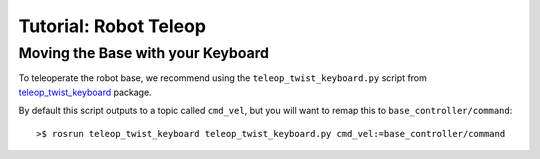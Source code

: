 Tutorial: Robot Teleop
======================

Moving the Base with your Keyboard
----------------------------------

To teleoperate the robot base, we recommend using the ``teleop_twist_keyboard.py``
script from `teleop_twist_keyboard <http://wiki.ros.org/teleop_twist_keyboard>`_
package.

By default this script outputs to a topic called ``cmd_vel``, but you will want
to remap this to ``base_controller/command``:

::

	>$ rosrun teleop_twist_keyboard teleop_twist_keyboard.py cmd_vel:=base_controller/command

.. todo:: JOYSTICK TELEOP
